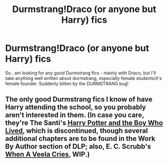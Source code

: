 #+TITLE: Durmstrang!Draco (or anyone but Harry) fics

* Durmstrang!Draco (or anyone but Harry) fics
:PROPERTIES:
:Author: speedheart
:Score: 6
:DateUnix: 1392869931.0
:DateShort: 2014-Feb-20
:END:
So.. am looking for any good Durmstrang fics - mainly with Draco, but I'll take anything well written about durmstrang, especially female students/it's female founder. Suddenly bitten by the DURMSTRANG bug!


** The only good Durmstrang fics I know of have Harry attending the school, so you probably aren't interested in them. (In case you care, they're The Santi's [[https://www.fanfiction.net/s/5353809/1/Harry-Potter-and-the-Boy-Who-Lived][Harry Potter and the Boy Who Lived]], which is discontinued, though several additional chapters are to be found in the Work By Author section of DLP; also, E. C. Scrubb's [[https://www.fanfiction.net/s/7544355/1/When-a-Veela-Cries][When A Veela Cries]], WIP.)
:PROPERTIES:
:Author: truncation_error
:Score: 1
:DateUnix: 1393005138.0
:DateShort: 2014-Feb-21
:END:
